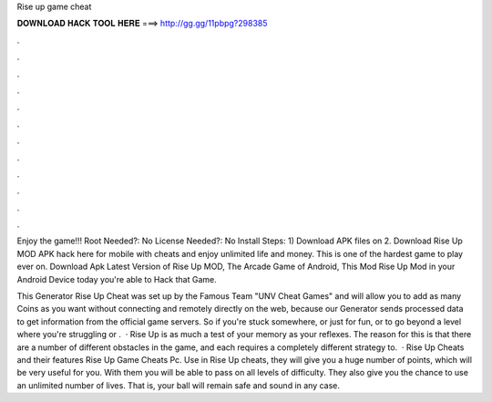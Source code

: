Rise up game cheat



𝐃𝐎𝐖𝐍𝐋𝐎𝐀𝐃 𝐇𝐀𝐂𝐊 𝐓𝐎𝐎𝐋 𝐇𝐄𝐑𝐄 ===> http://gg.gg/11pbpg?298385



.



.



.



.



.



.



.



.



.



.



.



.

Enjoy the game!!! Root Needed?: No License Needed?: No Install Steps: 1) Download APK files on  2. Download Rise Up MOD APK hack here for mobile with cheats and enjoy unlimited life and money. This is one of the hardest game to play ever on. Download Apk Latest Version of Rise Up MOD, The Arcade Game of Android, This Mod Rise Up Mod in your Android Device today you're able to Hack that Game.

This Generator Rise Up Cheat was set up by the Famous Team "UNV Cheat Games" and will allow you to add as many Coins as you want without connecting and remotely directly on the web, because our Generator sends processed data to get information from the official game servers. So if you're stuck somewhere, or just for fun, or to go beyond a level where you're struggling or .  · Rise Up is as much a test of your memory as your reflexes. The reason for this is that there are a number of different obstacles in the game, and each requires a completely different strategy to.  · Rise Up Cheats and their features Rise Up Game Cheats Pc. Use in Rise Up cheats, they will give you a huge number of points, which will be very useful for you. With them you will be able to pass on all levels of difficulty. They also give you the chance to use an unlimited number of lives. That is, your ball will remain safe and sound in any case.
